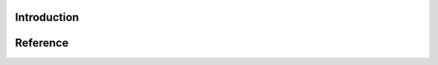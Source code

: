 .. FuriosaAI SDK documentation master file, created by
   sphinx-quickstart on Mon Apr 19 10:40:53 2021.
   You can adapt this file completely to your liking, but it should at least
   contain the root `toctree` directive.

Introduction
============

.. mdinclude:: ../README.md

Reference
=============

.. autodoxygenfile:: nux.h
   :project: nux